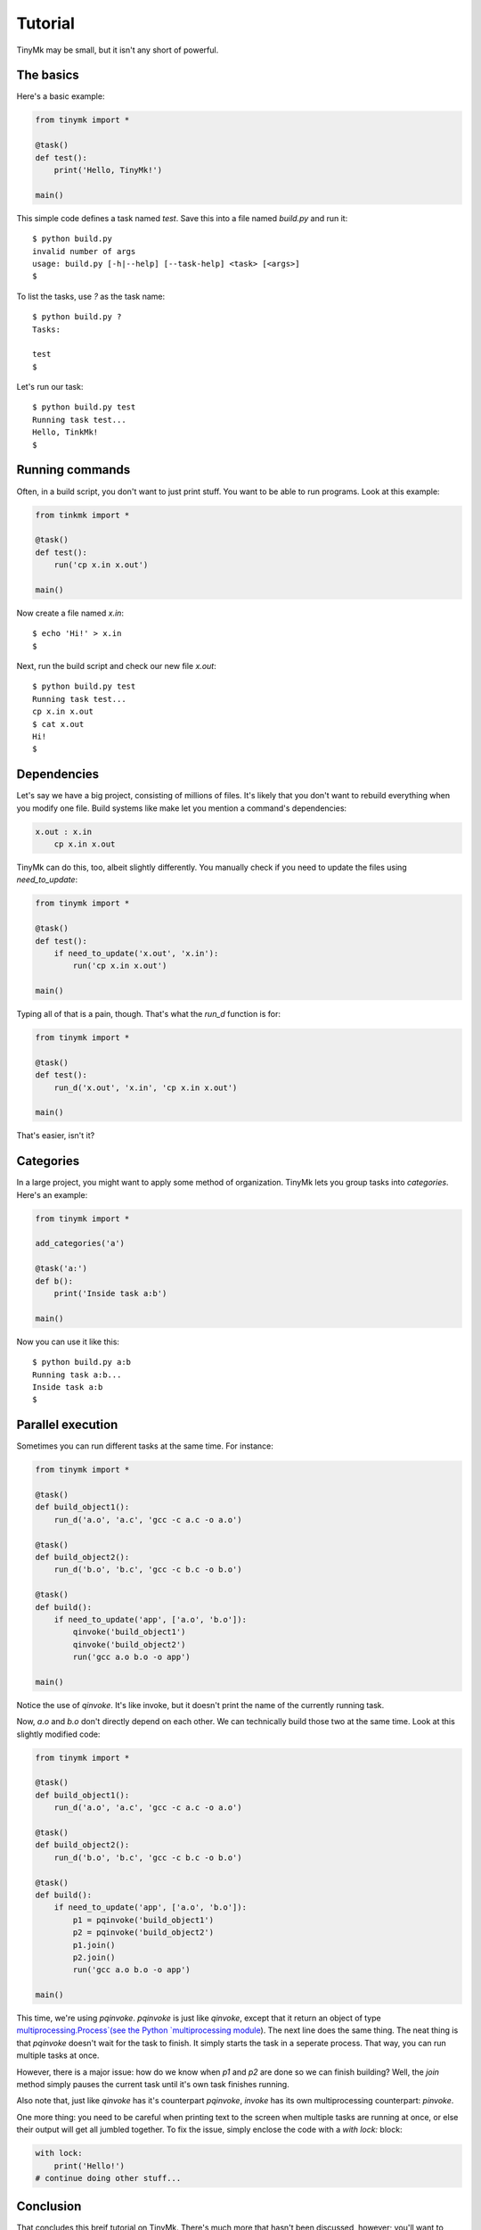 Tutorial
========

TinyMk may be small, but it isn't any short of powerful.

The basics
**********

Here's a basic example:

.. code-block:: python
   
   from tinymk import *
   
   @task()
   def test():
       print('Hello, TinyMk!')
   
   main()

This simple code defines a task named `test`. Save this into a file named `build.py` and run it::
   
   $ python build.py
   invalid number of args
   usage: build.py [-h|--help] [--task-help] <task> [<args>]
   $

To list the tasks, use `?` as the task name::
   
   $ python build.py ?
   Tasks:
   
   test
   $

Let's run our task::
   
   $ python build.py test
   Running task test...
   Hello, TinkMk!
   $

Running commands
****************

Often, in a build script, you don't want to just print stuff. You want to be able to run programs. Look at this example:

.. code-block:: python
   
   from tinkmk import *
   
   @task()
   def test():
       run('cp x.in x.out')
   
   main()

Now create a file named `x.in`::
   
   $ echo 'Hi!' > x.in
   $

Next, run the build script and check our new file `x.out`::
      
   $ python build.py test
   Running task test...
   cp x.in x.out
   $ cat x.out
   Hi!
   $ 

Dependencies
************

Let's say we have a big project, consisting of millions of files. It's likely that you don't want to rebuild everything when you modify one file. Build systems like make let you mention a command's dependencies:

.. code-block:: make
   
   x.out : x.in
       cp x.in x.out

TinyMk can do this, too, albeit slightly differently. You manually check if you need to update the files using `need_to_update`:

.. code-block:: python
   
   from tinymk import *
   
   @task()
   def test():
       if need_to_update('x.out', 'x.in'):
           run('cp x.in x.out')
   
   main()

Typing all of that is a pain, though. That's what the `run_d` function is for:

.. code-block:: python
   
   from tinymk import *
   
   @task()
   def test():
       run_d('x.out', 'x.in', 'cp x.in x.out')
   
   main()

That's easier, isn't it?

Categories
**********

In a large project, you might want to apply some method of organization. TinyMk lets you group tasks into `categories`. Here's an example:

.. code-block:: python
   
   from tinymk import *
   
   add_categories('a')
   
   @task('a:')
   def b():
       print('Inside task a:b')
   
   main()

Now you can use it like this::
   
   $ python build.py a:b
   Running task a:b...
   Inside task a:b
   $ 

Parallel execution
******************

Sometimes you can run different tasks at the same time. For instance:

.. code-block:: python
   
   from tinymk import *
   
   @task()
   def build_object1():
       run_d('a.o', 'a.c', 'gcc -c a.c -o a.o')
   
   @task()
   def build_object2():
       run_d('b.o', 'b.c', 'gcc -c b.c -o b.o')
   
   @task()
   def build():
       if need_to_update('app', ['a.o', 'b.o']):
           qinvoke('build_object1')
           qinvoke('build_object2')
           run('gcc a.o b.o -o app')
   
   main()

Notice the use of `qinvoke`. It's like invoke, but it doesn't print the name of the currently running task.

Now, `a.o` and `b.o` don't directly depend on each other. We can technically build those two at the same time. Look at this slightly modified code:

.. code-block:: python
   
   from tinymk import *
   
   @task()
   def build_object1():
       run_d('a.o', 'a.c', 'gcc -c a.c -o a.o')
   
   @task()
   def build_object2():
       run_d('b.o', 'b.c', 'gcc -c b.c -o b.o')
   
   @task()
   def build():
       if need_to_update('app', ['a.o', 'b.o']):
           p1 = pqinvoke('build_object1')
           p2 = pqinvoke('build_object2')
           p1.join()
           p2.join()
           run('gcc a.o b.o -o app')
   
   main()

This time, we're using `pqinvoke`. `pqinvoke` is just like `qinvoke`, except that it return an object of type `multiprocessing.Process`(see the Python `multiprocessing module <https://docs.python.org/library/multiprocessing.html>`_). The next line does the same thing. The neat thing is that `pqinvoke` doesn't wait for the task to finish. It simply starts the task in a seperate process. That way, you can run multiple tasks at once.

However, there is a major issue: how do we know when `p1` and `p2` are done so we can finish building? Well, the `join` method simply pauses the current task until it's own task finishes running.

Also note that, just like `qinvoke` has it's counterpart `pqinvoke`, `invoke` has its own multiprocessing counterpart: `pinvoke`.

One more thing: you need to be careful when printing text to the screen when multiple tasks are running at once, or else their output will get all jumbled together. To fix the issue, simply enclose the code with a `with lock:` block:

.. code-block:: python
   
   with lock:
       print('Hello!')
   # continue doing other stuff...

Conclusion
**********

That concludes this breif tutorial on TinyMk. There's much more that hasn't been discussed, however; you'll want to read the :doc:`API reference </apiref>`. In addition, you should read the :doc:`command line interface reference </cmdref>`.
